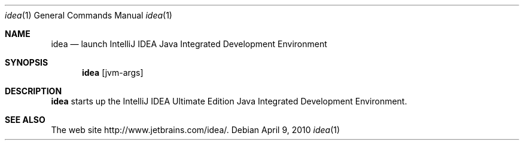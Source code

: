 .\"     $OpenBSD: mdoc.template,v 1.10 2007/05/31 22:10:19 jmc Exp $
.Dd $Mdocdate: April 9 2010 $
.Dt idea 1
.Os
.Sh NAME
.Nm idea
.Nd launch IntelliJ IDEA Java Integrated Development Environment
.Sh SYNOPSIS
.Nm
.Op jvm-args
.Sh DESCRIPTION
.Nm
starts up the IntelliJ IDEA Ultimate Edition Java Integrated
Development Environment.
.Sh SEE ALSO
The web site
http://www.jetbrains.com/idea/.
